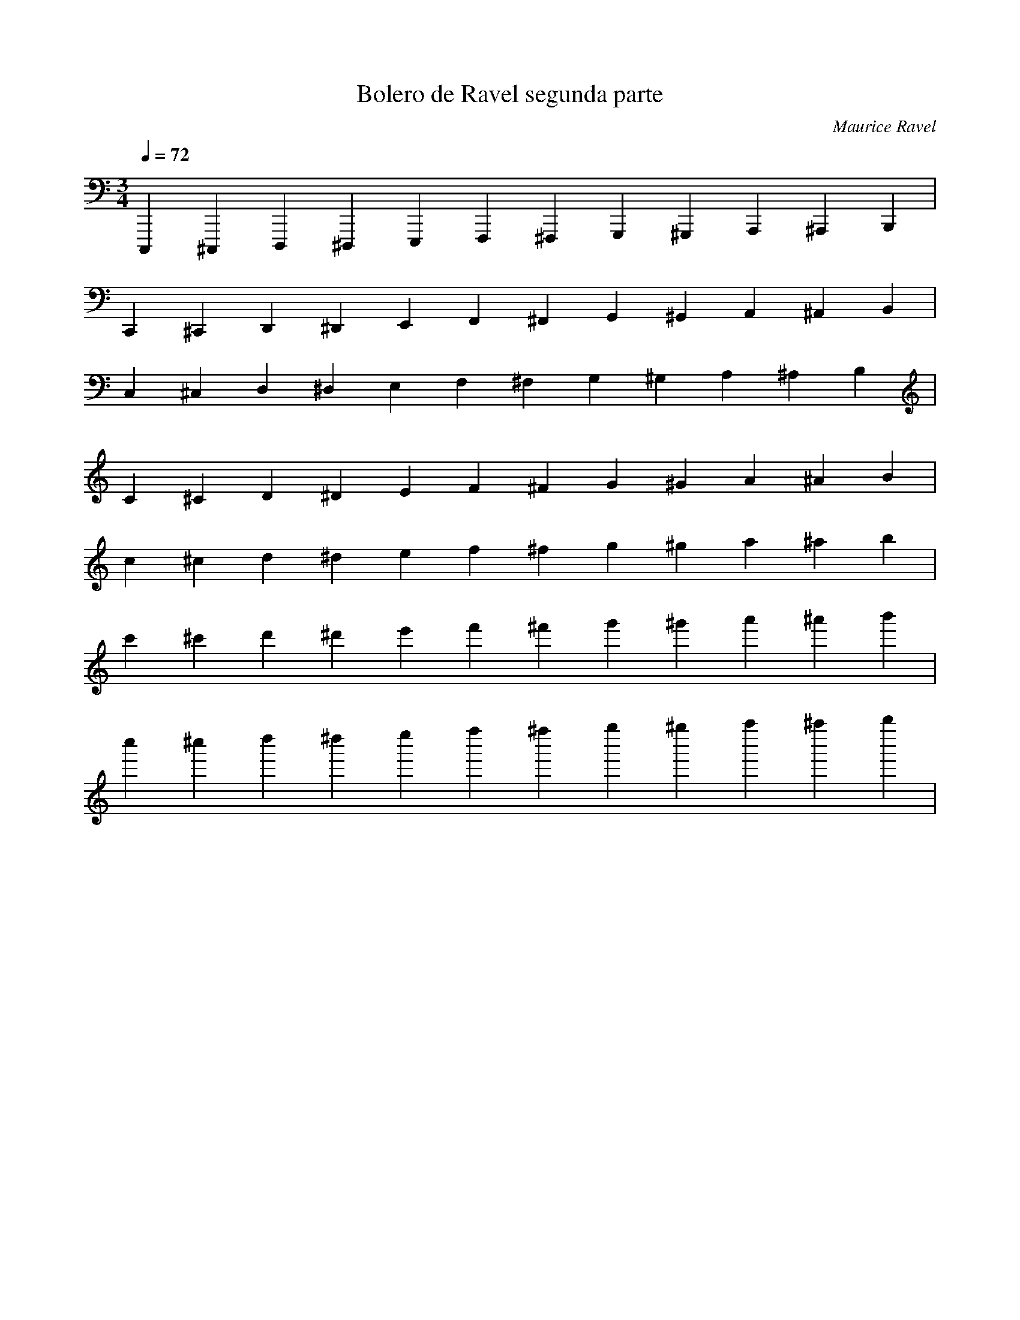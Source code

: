 X:1
T:Bolero de Ravel segunda parte
C:Maurice Ravel
L:1/4
Q:1/4=72
M:3/4
K:Cmaj
V:1 
C,,, ^C,,, D,,, ^D,,, E,,, F,,, ^F,,, G,,, ^G,,, A,,, ^A,,, B,,, |
C,, ^C,, D,, ^D,, E,, F,, ^F,, G,, ^G,, A,, ^A,, B,, |
C, ^C, D, ^D, E, F, ^F, G, ^G, A, ^A, B, |
C ^C D ^D E F ^F G ^G A ^A B |
c ^c d ^d e f ^f g ^g a ^a b |
c' ^c' d' ^d' e' f' ^f' g' ^g' a' ^a' b' |
c'' ^c'' d'' ^d'' e'' f'' ^f'' g'' ^g'' a'' ^a'' b'' |
